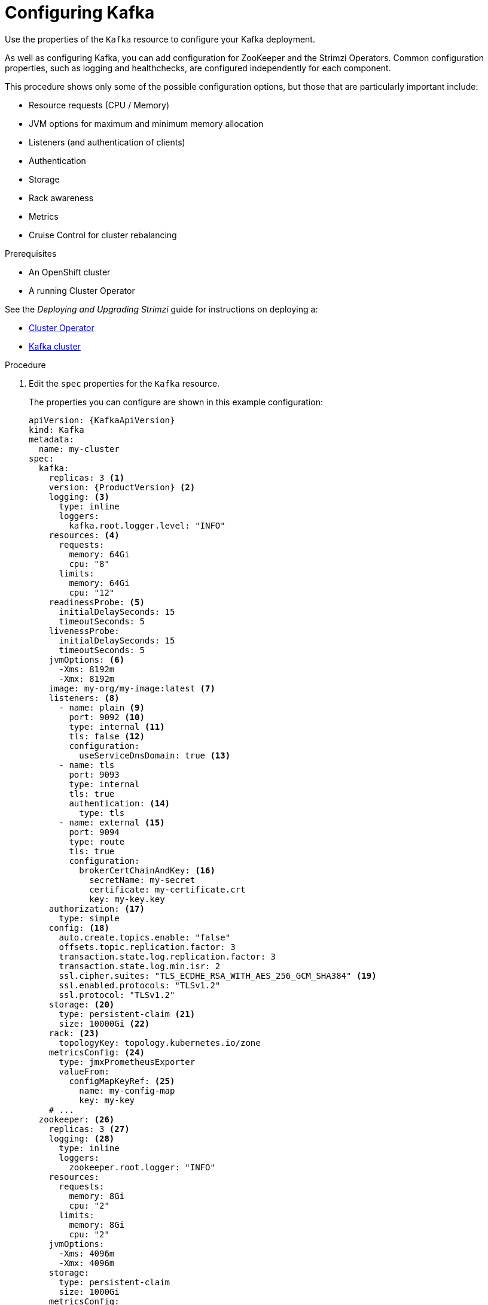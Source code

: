 // Module included in the following assemblies:
//
// assembly-config-kafka.adoc

[id='proc-config-kafka-{context}']
= Configuring Kafka

Use the properties of the `Kafka` resource to configure your Kafka deployment.

As well as configuring Kafka, you can add configuration for ZooKeeper and the Strimzi Operators.
Common configuration properties, such as logging and healthchecks, are configured independently for each component.

This procedure shows only some of the possible configuration options, but those that are particularly important include:

* Resource requests (CPU / Memory)
* JVM options for maximum and minimum memory allocation
* Listeners (and authentication of clients)
* Authentication
* Storage
* Rack awareness
* Metrics
* Cruise Control for cluster rebalancing

.Prerequisites

* An OpenShift cluster
* A running Cluster Operator

See the _Deploying and Upgrading Strimzi_ guide for instructions on deploying a:

* link:{BookURLDeploying}#cluster-operator-str[Cluster Operator^]
* link:{BookURLDeploying}#deploying-kafka-cluster-str[Kafka cluster^]

.Procedure

. Edit the `spec` properties for the `Kafka` resource.
+
The properties you can configure are shown in this example configuration:
+
[source,shell,subs="+attributes"]
----
apiVersion: {KafkaApiVersion}
kind: Kafka
metadata:
  name: my-cluster
spec:
  kafka:
    replicas: 3 <1>
    version: {ProductVersion} <2>
    logging: <3>
      type: inline
      loggers:
        kafka.root.logger.level: "INFO"
    resources: <4>
      requests:
        memory: 64Gi
        cpu: "8"
      limits:
        memory: 64Gi
        cpu: "12"
    readinessProbe: <5>
      initialDelaySeconds: 15
      timeoutSeconds: 5
    livenessProbe:
      initialDelaySeconds: 15
      timeoutSeconds: 5
    jvmOptions: <6>
      -Xms: 8192m
      -Xmx: 8192m
    image: my-org/my-image:latest <7>
    listeners: <8>
      - name: plain <9>
        port: 9092 <10>
        type: internal <11>
        tls: false <12>
        configuration:
          useServiceDnsDomain: true <13>
      - name: tls
        port: 9093
        type: internal
        tls: true
        authentication: <14>
          type: tls
      - name: external <15>
        port: 9094
        type: route
        tls: true
        configuration:
          brokerCertChainAndKey: <16>
            secretName: my-secret
            certificate: my-certificate.crt
            key: my-key.key
    authorization: <17>
      type: simple
    config: <18>
      auto.create.topics.enable: "false"
      offsets.topic.replication.factor: 3
      transaction.state.log.replication.factor: 3
      transaction.state.log.min.isr: 2
      ssl.cipher.suites: "TLS_ECDHE_RSA_WITH_AES_256_GCM_SHA384" <19>
      ssl.enabled.protocols: "TLSv1.2"
      ssl.protocol: "TLSv1.2"
    storage: <20>
      type: persistent-claim <21>
      size: 10000Gi <22>
    rack: <23>
      topologyKey: topology.kubernetes.io/zone
    metricsConfig: <24>
      type: jmxPrometheusExporter
      valueFrom:
        configMapKeyRef: <25>
          name: my-config-map
          key: my-key
    # ...
  zookeeper: <26>
    replicas: 3 <27>
    logging: <28>
      type: inline
      loggers:
        zookeeper.root.logger: "INFO"
    resources:
      requests:
        memory: 8Gi
        cpu: "2"
      limits:
        memory: 8Gi
        cpu: "2"
    jvmOptions:
      -Xms: 4096m
      -Xmx: 4096m
    storage:
      type: persistent-claim
      size: 1000Gi
    metricsConfig:
      # ...
  entityOperator: <29>
    tlsSidecar: <30>
      resources:
        requests:
          cpu: 200m
          memory: 64Mi
        limits:
          cpu: 500m
          memory: 128Mi
    topicOperator:
      watchedNamespace: my-topic-namespace
      reconciliationIntervalSeconds: 60
      logging: <31>
        type: inline
        loggers:
          rootLogger.level: "INFO"
      resources:
        requests:
          memory: 512Mi
          cpu: "1"
        limits:
          memory: 512Mi
          cpu: "1"
    userOperator:
      watchedNamespace: my-topic-namespace
      reconciliationIntervalSeconds: 60
      logging: <32>
        type: inline
        loggers:
          rootLogger.level: INFO
      resources:
        requests:
          memory: 512Mi
          cpu: "1"
        limits:
          memory: 512Mi
          cpu: "1"
  kafkaExporter: <33>
    # ...
  cruiseControl: <34>
    # ...
    tlsSidecar: <35>
    # ...
----
<1> xref:con-common-configuration-replicas-reference[The number of replica nodes]. If your cluster already has topics defined, you can
xref:scaling-clusters-{context}[scale clusters].
<2> Kafka version, which can be changed to a supported version by following link:{BookURLDeploying}#assembly-upgrade-str[the upgrade procedure].
<3> Specified xref:property-kafka-logging-reference[Kafka loggers and log levels] added directly (`inline`) or indirectly (`external`) through a ConfigMap. A custom ConfigMap must be placed under the `log4j.properties` key. For the Kafka `kafka.root.logger.level` logger, you can set the log level to INFO, ERROR, WARN, TRACE, DEBUG, FATAL or OFF.
<4> Requests for reservation of xref:con-common-configuration-resources-reference[supported resources], currently `cpu` and `memory`, and limits to specify the maximum resources that can be consumed.
<5> xref:con-common-configuration-healthchecks-reference[Healthchecks] to know when to restart a container (liveness) and when a container can accept traffic (readiness).
<6> xref:con-common-configuration-jvm-reference[JVM configuration options] to optimize performance for the Virtual Machine (VM) running Kafka.
<7> ADVANCED OPTION: xref:con-common-configuration-images-reference[Container image configuration], which is recommended only in special situations.
<8> Listeners configure how clients connect to the Kafka cluster via bootstrap addresses. Listeners are xref:assembly-securing-kafka-brokers-str[configured as _internal_ or _external_ listeners for connection from inside or outside the Kubernetes cluster].
<9> Name to identify the listener. Must be unique within the Kafka cluster.
<10> Port number used by the listener inside Kafka. The port number has to be unique within a given Kafka cluster. Allowed port numbers are 9092 and higher with the exception of ports 9404 and 9999, which are already used for Prometheus and JMX. Depending on the listener type, the port number might not be the same as the port number that connects Kafka clients.
<11> Listener type specified as `internal`, or for external listeners, as `route`, `loadbalancer`, `nodeport` or `ingress`.
<12> Enables TLS encryption for each listener. Default is `false`. TLS encryption is not required for `route` listeners.
<13> Defines whether the fully-qualified DNS names including the cluster service suffix (usually `.cluster.local`) are assigned.
<14> Listener authentication mechanism xref:assembly-securing-kafka-brokers-str[specified as mutual TLS, SCRAM-SHA-512 or token-based OAuth 2.0].
<15> External listener configuration specifies xref:assembly-configuring-external-listeners-str[how the Kafka cluster is exposed outside Kubernetes, such as through a `route`, `loadbalancer` or `nodeport`].
<16> Optional configuration for a xref:kafka-listener-certificates-str[Kafka listener certificate] managed by an external Certificate Authority. The `brokerCertChainAndKey` specifies a `Secret` that contains a server certificate and a private key. You can configure Kafka listener certificates on any listener with enabled TLS encryption.
<17> Authorization xref:con-securing-kafka-authorization-str[enables simple, OAUTH 2.0, or OPA authorization on the Kafka broker.] Simple authorization uses the `AclAuthorizer` Kafka plugin.
<18> The `config` specifies the broker configuration. xref:property-kafka-config-reference[Standard Apache Kafka configuration may be provided, restricted to those properties not managed directly by Strimzi].
<19> xref:con-common-configuration-ssl-reference[SSL properties for listeners with TLS encryption enabled to enable a specific _cipher suite_ or TLS version].
<20> xref:assembly-storage-{context}[Storage] is configured as `ephemeral`, `persistent-claim` or `jbod`.
<21> Storage size for xref:proc-resizing-persistent-volumes-{context}[persistent volumes may be increased] and additional xref:proc-adding-volumes-to-jbod-storage-{context}[volumes may be added to JBOD storage].
<22> Persistent storage has xref:ref-persistent-storage-{context}[additional configuration options], such as a storage `id` and `class` for dynamic volume provisioning.
<23> xref:type-Rack-reference[Rack awareness] is configured to spread replicas across different racks. A `topologykey` must match the label of a cluster node.
<24> xref:con-common-configuration-prometheus-reference[Prometheus metrics] enabled. In this example, metrics are configured for the Prometheus JMX Exporter (the default metrics exporter).
<25> Prometheus rules for exporting metrics to a Grafana dashboard through the Prometheus JMX Exporter, which are enabled by referencing a ConfigMap containing configuration for the Prometheus JMX exporter. You can enable metrics without further configuration using a reference to a ConfigMap containing an empty file under `metricsConfig.valueFrom.configMapKeyRef.key`.
<26> ZooKeeper-specific configuration, which contains properties similar to the Kafka configuration.
<27> xref:con-common-configuration-replicas-reference[The number of ZooKeeper nodes]. ZooKeeper clusters or ensembles usually run with an odd number of nodes, typically three, five, or seven. The majority of nodes must be available in order to maintain an effective quorum.
If the ZooKeeper cluster loses its quorum, it will stop responding to clients and the Kafka brokers will stop working.
Having a stable and highly available ZooKeeper cluster is crucial for Strimzi.
<28> Specified xref:property-zookeeper-logging-reference[ZooKeeper loggers and log levels].
<29> Entity Operator configuration, which xref:assembly-kafka-entity-operator-{context}[specifies the configuration for the Topic Operator and User Operator].
<30> Entity Operator xref:type-TlsSidecar-reference[TLS sidecar configuration]. Entity Operator uses the TLS sidecar for secure communication with ZooKeeper.
<31> Specified xref:property-topic-operator-logging-reference[Topic Operator loggers and log levels]. This example uses `inline` logging.
<32> Specified xref:property-user-operator-logging-reference[User Operator loggers and log levels].
<33> Kafka Exporter configuration. link:{BookURLDeploying}#assembly-metrics-kafka-exporter-str[Kafka Exporter] is an optional component for extracting metrics data from Kafka brokers, in particular consumer lag data.
<34> Optional configuration for Cruise Control, which is used to xref:cruise-control-concepts-str[rebalance the Kafka cluster].
<35> Cruise Control xref:type-TlsSidecar-reference[TLS sidecar configuration]. Cruise Control uses the TLS sidecar for secure communication with ZooKeeper.

. Create or update the resource:
+
[source,shell,subs=+quotes]
kubectl apply -f _KAFKA-CONFIG-FILE_
